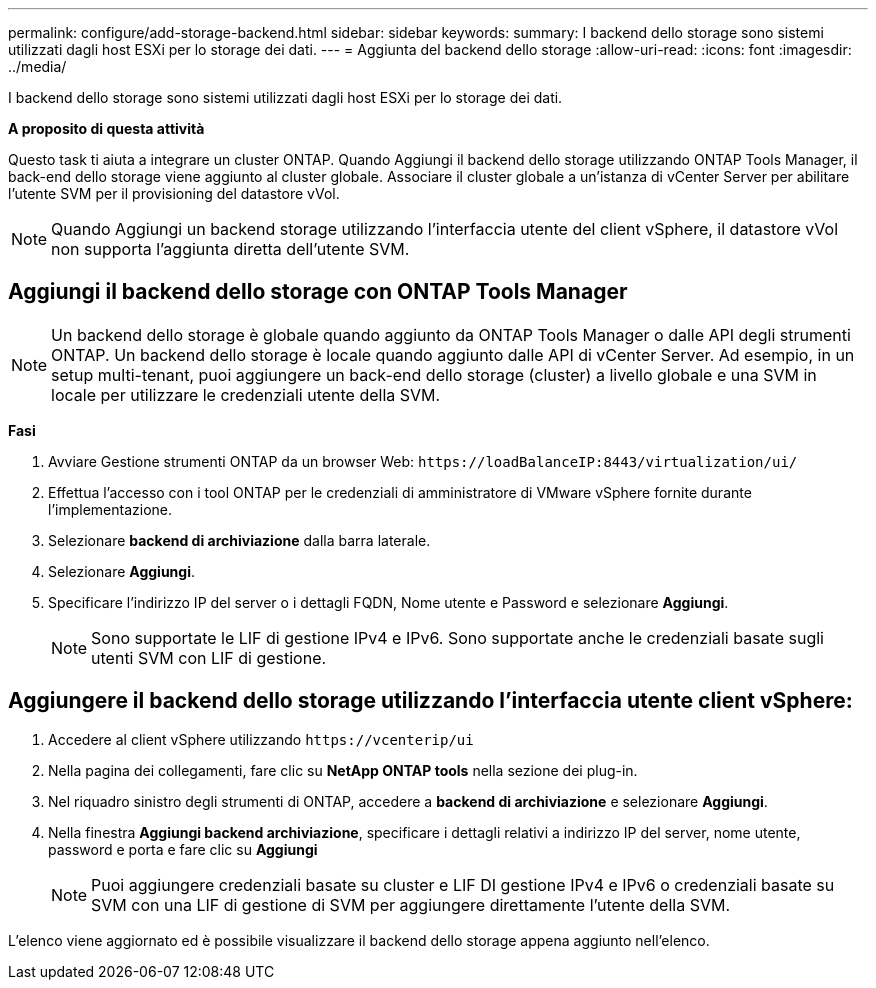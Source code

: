 ---
permalink: configure/add-storage-backend.html 
sidebar: sidebar 
keywords:  
summary: I backend dello storage sono sistemi utilizzati dagli host ESXi per lo storage dei dati. 
---
= Aggiunta del backend dello storage
:allow-uri-read: 
:icons: font
:imagesdir: ../media/


[role="lead"]
I backend dello storage sono sistemi utilizzati dagli host ESXi per lo storage dei dati.

*A proposito di questa attività*

Questo task ti aiuta a integrare un cluster ONTAP. Quando Aggiungi il backend dello storage utilizzando ONTAP Tools Manager, il back-end dello storage viene aggiunto al cluster globale. Associare il cluster globale a un'istanza di vCenter Server per abilitare l'utente SVM per il provisioning del datastore vVol.


NOTE: Quando Aggiungi un backend storage utilizzando l'interfaccia utente del client vSphere, il datastore vVol non supporta l'aggiunta diretta dell'utente SVM.



== Aggiungi il backend dello storage con ONTAP Tools Manager


NOTE: Un backend dello storage è globale quando aggiunto da ONTAP Tools Manager o dalle API degli strumenti ONTAP. Un backend dello storage è locale quando aggiunto dalle API di vCenter Server.
Ad esempio, in un setup multi-tenant, puoi aggiungere un back-end dello storage (cluster) a livello globale e una SVM in locale per utilizzare le credenziali utente della SVM.

*Fasi*

. Avviare Gestione strumenti ONTAP da un browser Web: `\https://loadBalanceIP:8443/virtualization/ui/`
. Effettua l'accesso con i tool ONTAP per le credenziali di amministratore di VMware vSphere fornite durante l'implementazione.
. Selezionare *backend di archiviazione* dalla barra laterale.
. Selezionare *Aggiungi*.
. Specificare l'indirizzo IP del server o i dettagli FQDN, Nome utente e Password e selezionare *Aggiungi*.
+

NOTE: Sono supportate le LIF di gestione IPv4 e IPv6. Sono supportate anche le credenziali basate sugli utenti SVM con LIF di gestione.





== Aggiungere il backend dello storage utilizzando l'interfaccia utente client vSphere:

. Accedere al client vSphere utilizzando `\https://vcenterip/ui`
. Nella pagina dei collegamenti, fare clic su *NetApp ONTAP tools* nella sezione dei plug-in.
. Nel riquadro sinistro degli strumenti di ONTAP, accedere a *backend di archiviazione* e selezionare *Aggiungi*.
. Nella finestra *Aggiungi backend archiviazione*, specificare i dettagli relativi a indirizzo IP del server, nome utente, password e porta e fare clic su *Aggiungi*
+

NOTE: Puoi aggiungere credenziali basate su cluster e LIF DI gestione IPv4 e IPv6 o credenziali basate su SVM con una LIF di gestione di SVM per aggiungere direttamente l'utente della SVM.



L'elenco viene aggiornato ed è possibile visualizzare il backend dello storage appena aggiunto nell'elenco.
